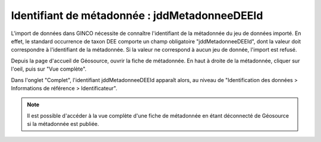 .. Le champ jddMetadonneeDEEId

Identifiant de métadonnée : jddMetadonneeDEEId
==============================================

L'import de données dans GINCO nécessite de connaître l'identifiant de la métadonnée du jeu de données importé.
En effet, le standard occurrence de taxon DEE comporte un champ obligatoire "jddMetadonneeDEEId", dont la valeur doit correspondre
à l'identifiant de la métadonnée. Si la valeur ne correspond à aucun jeu de donnée, l'import est refusé.

Depuis la page d'accueil de Géosource, ouvrir la fiche de métadonnée.
En haut à droite de la métadonnée, cliquer sur l'oeil, puis sur "Vue complète".

.. image:: ../images/metadata-vue-complete.png


Dans l'onglet "Complet", l'identifiant jddMetadonneeDEEId apparaît alors,
au niveau de "Identification des données > Informations de référence > Identificateur".

.. image:: ../images/metadata-id.png

.. note:: Il est possible d'accéder à la vue complète d'une fiche de métadonnée
  en étant déconnecté de Géosource si la métadonnée est publiée.